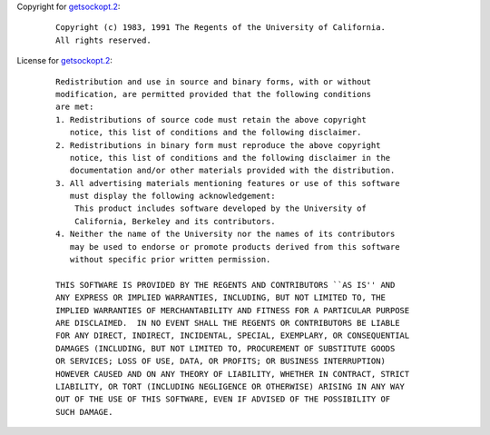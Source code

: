 Copyright for `getsockopt.2 <getsockopt.2.html>`__:

   ::

      Copyright (c) 1983, 1991 The Regents of the University of California.
      All rights reserved.

License for `getsockopt.2 <getsockopt.2.html>`__:

   ::

      Redistribution and use in source and binary forms, with or without
      modification, are permitted provided that the following conditions
      are met:
      1. Redistributions of source code must retain the above copyright
         notice, this list of conditions and the following disclaimer.
      2. Redistributions in binary form must reproduce the above copyright
         notice, this list of conditions and the following disclaimer in the
         documentation and/or other materials provided with the distribution.
      3. All advertising materials mentioning features or use of this software
         must display the following acknowledgement:
          This product includes software developed by the University of
          California, Berkeley and its contributors.
      4. Neither the name of the University nor the names of its contributors
         may be used to endorse or promote products derived from this software
         without specific prior written permission.

      THIS SOFTWARE IS PROVIDED BY THE REGENTS AND CONTRIBUTORS ``AS IS'' AND
      ANY EXPRESS OR IMPLIED WARRANTIES, INCLUDING, BUT NOT LIMITED TO, THE
      IMPLIED WARRANTIES OF MERCHANTABILITY AND FITNESS FOR A PARTICULAR PURPOSE
      ARE DISCLAIMED.  IN NO EVENT SHALL THE REGENTS OR CONTRIBUTORS BE LIABLE
      FOR ANY DIRECT, INDIRECT, INCIDENTAL, SPECIAL, EXEMPLARY, OR CONSEQUENTIAL
      DAMAGES (INCLUDING, BUT NOT LIMITED TO, PROCUREMENT OF SUBSTITUTE GOODS
      OR SERVICES; LOSS OF USE, DATA, OR PROFITS; OR BUSINESS INTERRUPTION)
      HOWEVER CAUSED AND ON ANY THEORY OF LIABILITY, WHETHER IN CONTRACT, STRICT
      LIABILITY, OR TORT (INCLUDING NEGLIGENCE OR OTHERWISE) ARISING IN ANY WAY
      OUT OF THE USE OF THIS SOFTWARE, EVEN IF ADVISED OF THE POSSIBILITY OF
      SUCH DAMAGE.
